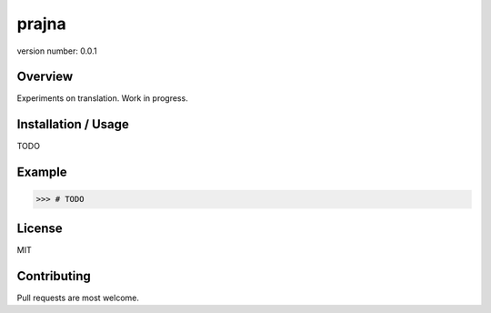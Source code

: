 prajna
===========

version number: 0.0.1

|Build|
|Say thanks!|

Overview
--------

Experiments on translation. Work in progress.

Installation / Usage
--------------------

TODO

Example
-------
.. code-block:: python

    >>> # TODO

License
-------
MIT

Contributing
------------

Pull requests are most welcome.

.. |Say thanks!| image:: https://img.shields.io/badge/Say%20Thanks-!-1EAEDB.svg
   :target: https://saythanks.io/to/codito

.. |Build| image:: https://img.shields.io/travis/codito/prajna.svg
    :target: https://travis-ci.org/codito/prajna
